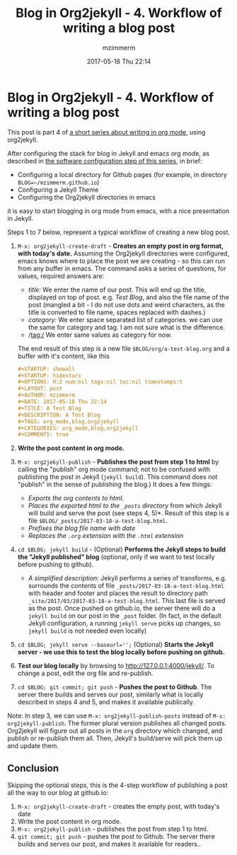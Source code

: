 #+STARTUP: showall
#+STARTUP: hidestars
#+OPTIONS: H:5 num:t tags:nil toc:nil timestamps:t
#+LAYOUT: post
#+AUTHOR: mzimmerm
#+DATE: 2017-05-18 Thu 22:14
#+TITLE: Blog in Org2jekyll - 4. Workflow of writing a blog post
#+DESCRIPTION: Part 4 of Org Blog series
#+TAGS: org_mode,blog,org2jekyll
#+CATEGORIES: org_mode,blog,org2jekyll
#+COMMENTS: true

* Blog in Org2jekyll - 4. Workflow of writing a blog post

This post is part 4 of  [[post-jekyll:blog-in-org-2-jekyll---1.-motivation.org][a short series about writing in org mode]], using org2jekyll.

After configuring the stack for blog in Jekyll and emacs org mode, as described in [[post-jekyll:blog-in-org-2-jekyll---2.-configure-all-software.org][the software configuration step of this series]], in brief:

- Configuring a local directory for Github pages (for example, in directory ~BLOG=~/mzimmerm.github.io~)
- Configuring a Jekyll Theme
- Configuring the Org2jekyll directories in emacs

it is easy to start blogging in org mode from emacs, with a nice presentation in Jekyll. 

Steps 1 to 7 below, represent a typical workflow of creating a new blog post.  

1. ~M-x: org2jekyll-create-draft~ - *Creates an empty post in org format, with today's date.* Assuming the Org2jekyll directories were configured, emacs knows where to place the post we are creating - so this can run from any buffer in emacs. The command asks a series of questions, for values, required answers are: 
   - /title:/ We enter the name of our post. This will end up the title, displayed on top of post. e.g. /Test Blog/, and also the file name of the post (mangled a bit - I do not use dots and weird characters, as the title is converted to file name, spaces replaced with dashes.)
   - /category:/ We enter space separated list of categories. we can use the same for category and tag. I am not sure what is the difference.
   - /tag:/ We enter same values as category for now.
   The end result of this step is a new file ~$BLOG/org/a-test-blog.org~ and a buffer with it's content, like this
   #+BEGIN_SRC org
   ,#+STARTUP: showall
   ,#+STARTUP: hidestars
   ,#+OPTIONS: H:2 num:nil tags:nil toc:nil timestamps:t
   ,#+LAYOUT: post
   ,#+AUTHOR: mzimmerm
   ,#+DATE: 2017-05-18 Thu 22:14
   ,#+TITLE: A Test Blog
   ,#+DESCRIPTION: A Test Blog
   ,#+TAGS: org_mode,blog,org2jekyll
   ,#+CATEGORIES: org_mode,blog,org2jekyll
   ,#+COMMENTS: true
   #+END_SRC
2. *Write the post content in org mode.*
3. ~M-x: org2jekyll-publish~ - *Publishes the post from step 1 to html* by calling the "publish" org mode command; not to be confused with publishing the post in Jekyll (~jekyll build~). This command does not "publish" in the sense of publishing the blog.) It does a few things:
   - /Exports the org contents to html/.
   - /Places the exported html to the ~_posts~ directory/ from which Jekyll will build and serve the post (see steps 4, 5)*. Result of this step is a file ~$BLOG/_posts/2017-03-18-a-test-blog.html~. 
   - /Prefixes the blog file name with date/
   - /Replaces the  ~.org~ extension with the ~.html~ extension/
4. ~cd $BLOG; jekyll build~ -  (Optional) *Performs the Jekyll steps to build the "Jekyll published" blog* (optional, only if we want to test locally before pushing to github). 
  - /A simplified description:/ Jekyll performs a series of transforms, e.g. surrounds the contents of file =_posts/2017-03-18-a-test-blog.html= with header and footer and places the result to directory path =_site/2017/03/2017-03-18-a-test-blog.html=. This last file is served as the post. Once pushed on github.io, the server there will do a ~jekyll build~ on our post in the ~_post~ folder. (In fact, in the default Jekyll configuration, a running ~jekyll serve~ picks up changes, so ~jekyll build~ is not needed even locally)
5. ~cd $BLOG; jekyll serve --baseurl='';~ (Optional) *Starts the Jekyll server - we use this to test the blog locally before pushing on github.*
6. *Test our blog locally* by browsing to http://127.0.0.1:4000/jekyll/. To change a post, edit the org file and re-publish.
7. ~cd $BLOG; git commit; git push~ - *Pushes the post to Github*. The server there builds and serves our post, similarly what is locally described in steps 4 and 5, and makes it available publically.

Note: In step 3, we can use ~M-x: org2jekyll-publish-posts~ instead of ~M-x: org2jekyll-publish~. The former plural version publishes all changed posts. Org2jekyll will figure out all posts in the ~org~ directory which changed, and publish or re-publish them all. Then, Jekyll's build/serve will pick them up and update them.


** Conclusion

 Skipping the optional steps, this is the 4-step workflow of publishing a post all the way to our blog at github.io: 

1. ~M-x: org2jekyll-create-draft~ - creates the empty post, with today's date 
2. Write the post content in org mode.
3. ~M-x: org2jekyll-publish~ - publishes the post from step 1 to html.
4. ~git commit; git push~ - pushes the post to Github. The server there builds and serves our post, and makes it available for readers..

